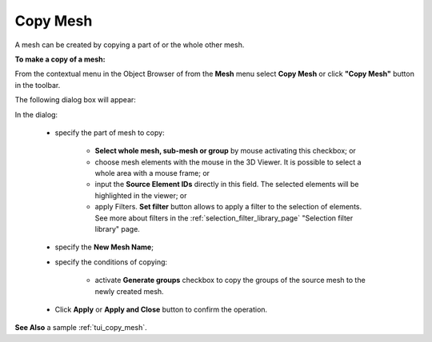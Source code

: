 .. _copy_mesh_page:

*********
Copy Mesh
*********

A mesh can be created by copying a part of or the whole other mesh.

**To make a copy of a mesh:**

From the contextual menu in the Object Browser of from the **Mesh** menu select **Copy Mesh** or click **"Copy Mesh"** button in the toolbar.

.. image:: ../images/copy_mesh_icon.png
	:align: center

.. centered::
	**"Copy Mesh" button**

The following dialog box will appear:

.. image:: ../images/copy_mesh_dlg.png
	:align: center


In the dialog:

	* specify the part of mesh to copy:

		* **Select whole mesh, sub-mesh or group** by mouse activating this checkbox; or
		* choose mesh elements with the mouse in the 3D Viewer. It is possible to select a whole area with a mouse frame; or 
		* input the **Source Element IDs** directly in this field. The selected elements will be highlighted in the viewer; or
		* apply Filters. **Set filter** button allows to apply a filter to the selection of elements. See more about filters in the :ref:`selection_filter_library_page` "Selection filter library" page.

	* specify the **New Mesh Name**;
	* specify the conditions of copying:

		* activate **Generate groups** checkbox to copy the groups of the source mesh to the newly created mesh.

	* Click **Apply** or **Apply and Close** button to confirm the operation.


**See Also** a sample :ref:`tui_copy_mesh`.

